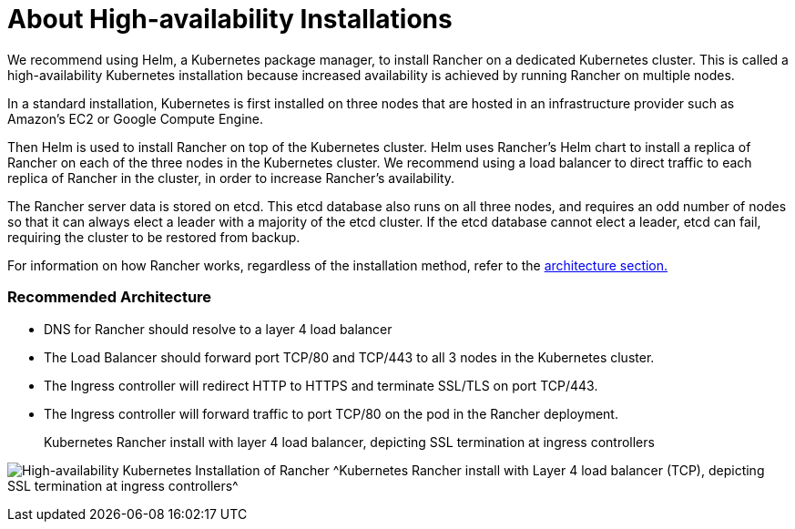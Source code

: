 = About High-availability Installations

We recommend using Helm, a Kubernetes package manager, to install Rancher on a dedicated Kubernetes cluster. This is called a high-availability Kubernetes installation because increased availability is achieved by running Rancher on multiple nodes.

In a standard installation, Kubernetes is first installed on three nodes that are hosted in an infrastructure provider such as Amazon's EC2 or Google Compute Engine.

Then Helm is used to install Rancher on top of the Kubernetes cluster. Helm uses Rancher's Helm chart to install a replica of Rancher on each of the three nodes in the Kubernetes cluster. We recommend using a load balancer to direct traffic to each replica of Rancher in the cluster, in order to increase Rancher's availability.

The Rancher server data is stored on etcd. This etcd database also runs on all three nodes, and requires an odd number of nodes so that it can always elect a leader with a majority of the etcd cluster. If the etcd database cannot elect a leader, etcd can fail, requiring the cluster to be restored from backup.

For information on how Rancher works, regardless of the installation method, refer to the xref:../../../reference-guides/rancher-manager-architecture/rancher-manager-architecture.adoc[architecture section.]

=== Recommended Architecture

* DNS for Rancher should resolve to a layer 4 load balancer
* The Load Balancer should forward port TCP/80 and TCP/443 to all 3 nodes in the Kubernetes cluster.
* The Ingress controller will redirect HTTP to HTTPS and terminate SSL/TLS on port TCP/443.
* The Ingress controller will forward traffic to port TCP/80 on the pod in the Rancher deployment.+++<figcaption>+++Kubernetes Rancher install with layer 4 load balancer, depicting SSL termination at ingress controllers+++</figcaption>+++

image:/img/ha/rancher2ha.svg[High-availability Kubernetes Installation of Rancher]
^Kubernetes Rancher install with Layer 4 load balancer (TCP), depicting SSL termination at ingress controllers^
